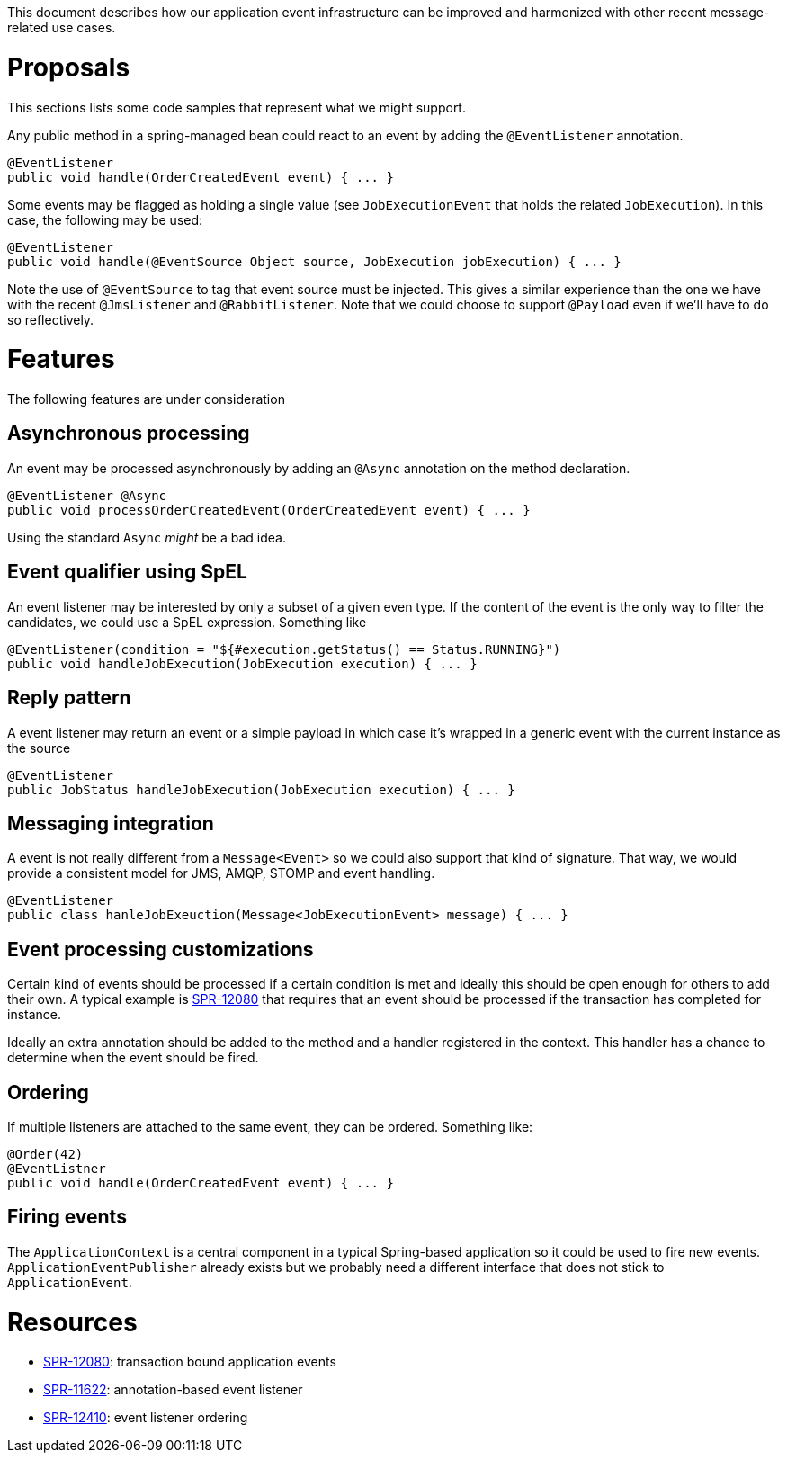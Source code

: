 This document describes how our application event infrastructure can be improved and harmonized with other recent message-related use cases.

# Proposals

This sections lists some code samples that represent what we might support.

Any public method in a spring-managed bean could react to an event by adding the `@EventListener` annotation.

```java
@EventListener
public void handle(OrderCreatedEvent event) { ... }
```

Some events may be flagged as holding a single value (see `JobExecutionEvent` that holds the related `JobExecution`). In this case, the following may be used:

```java
@EventListener
public void handle(@EventSource Object source, JobExecution jobExecution) { ... }
```

Note the use of `@EventSource` to tag that event source must be injected. This gives a similar experience than the one we have with the recent `@JmsListener` and `@RabbitListener`. Note that we could choose to support `@Payload` even if we'll have to do so reflectively.

# Features

The following features are under consideration

## Asynchronous processing

An event may be processed asynchronously by adding an `@Async` annotation on the method declaration. 

```java
@EventListener @Async
public void processOrderCreatedEvent(OrderCreatedEvent event) { ... }
```

Using the standard `Async` _might_ be a bad idea.

## Event qualifier using SpEL

An event listener may be interested by only a subset of a given even type. If the content of the event is the only way to filter the candidates, we could use a SpEL expression. Something like

```java
@EventListener(condition = "${#execution.getStatus() == Status.RUNNING}")
public void handleJobExecution(JobExecution execution) { ... }
```



## Reply pattern

A event listener may return an event or a simple payload in which case it's wrapped in a generic event with the current instance as the source

```java
@EventListener
public JobStatus handleJobExecution(JobExecution execution) { ... }
```

## Messaging integration

A event is not really different from a `Message<Event>` so we could also support that kind of signature. That way, we would provide a consistent model for JMS, AMQP, STOMP and event handling.

```java
@EventListener
public class hanleJobExeuction(Message<JobExecutionEvent> message) { ... }
```

## Event processing customizations

Certain kind of events should be processed if a certain condition is met and ideally this should be open enough for others to add their own. A typical example is https://jira.spring.io/browse/SPR-12080[SPR-12080] that requires that an event should be processed if the transaction has completed for instance. 

Ideally an extra annotation should be added to the method and a handler registered in the context. This handler has a chance to determine when the event should be fired.

## Ordering

If multiple listeners are attached to the same event, they can be ordered. Something like:

```java
@Order(42)
@EventListner
public void handle(OrderCreatedEvent event) { ... }
```

## Firing events

The `ApplicationContext` is a central component in a typical Spring-based application so it could be used to fire new events. `ApplicationEventPublisher` already exists but we probably need a different interface that does not stick to `ApplicationEvent`. 

# Resources

* https://jira.spring.io/browse/SPR-12080[SPR-12080]: transaction bound application events
* https://jira.spring.io/browse/SPR-11622[SPR-11622]: annotation-based event listener
* https://jira.spring.io/browse/SPR-12410[SPR-12410]: event listener ordering